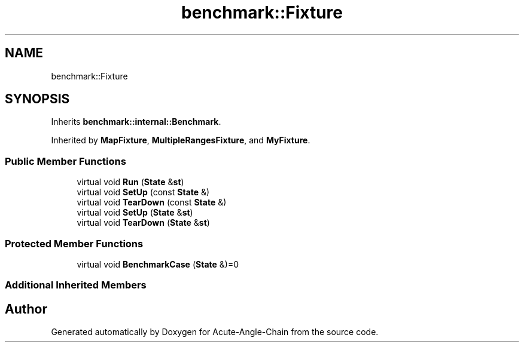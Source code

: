 .TH "benchmark::Fixture" 3 "Sun Jun 3 2018" "Acute-Angle-Chain" \" -*- nroff -*-
.ad l
.nh
.SH NAME
benchmark::Fixture
.SH SYNOPSIS
.br
.PP
.PP
Inherits \fBbenchmark::internal::Benchmark\fP\&.
.PP
Inherited by \fBMapFixture\fP, \fBMultipleRangesFixture\fP, and \fBMyFixture\fP\&.
.SS "Public Member Functions"

.in +1c
.ti -1c
.RI "virtual void \fBRun\fP (\fBState\fP &\fBst\fP)"
.br
.ti -1c
.RI "virtual void \fBSetUp\fP (const \fBState\fP &)"
.br
.ti -1c
.RI "virtual void \fBTearDown\fP (const \fBState\fP &)"
.br
.ti -1c
.RI "virtual void \fBSetUp\fP (\fBState\fP &\fBst\fP)"
.br
.ti -1c
.RI "virtual void \fBTearDown\fP (\fBState\fP &\fBst\fP)"
.br
.in -1c
.SS "Protected Member Functions"

.in +1c
.ti -1c
.RI "virtual void \fBBenchmarkCase\fP (\fBState\fP &)=0"
.br
.in -1c
.SS "Additional Inherited Members"


.SH "Author"
.PP 
Generated automatically by Doxygen for Acute-Angle-Chain from the source code\&.
